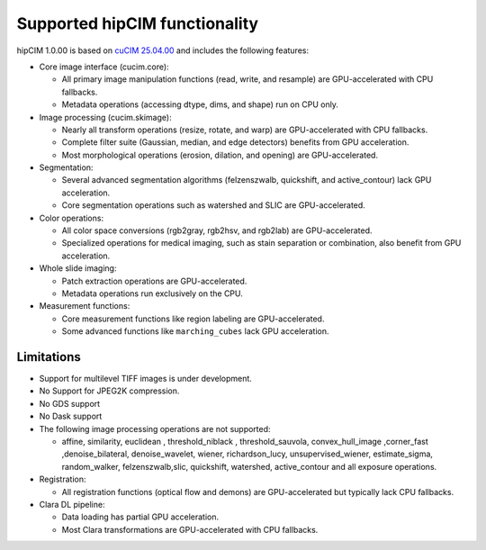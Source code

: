.. meta::
   :description: The hipCIM library is a robust open-source solution developed to significantly accelerate computer vision and image processing capabilities
   :keywords: ROCm-LS, life sciences, hipCIM installation

.. _supported-features:

*******************************
Supported hipCIM functionality
*******************************

hipCIM 1.0.00 is based on `cuCIM 25.04.00 <https://github.com/rapidsai/cucim/tree/branch-25.04>`_ and includes the following features:

- Core image interface (cucim.core):

  - All primary image manipulation functions (read, write, and resample) are GPU-accelerated with CPU fallbacks.

  - Metadata operations (accessing dtype, dims, and shape) run on CPU only.

- Image processing (cucim.skimage):

  - Nearly all transform operations (resize, rotate, and warp) are GPU-accelerated with CPU fallbacks.

  - Complete filter suite (Gaussian, median, and edge detectors) benefits from GPU acceleration.

  - Most morphological operations (erosion, dilation, and opening) are GPU-accelerated.

- Segmentation:

  - Several advanced segmentation algorithms (felzenszwalb, quickshift, and active_contour) lack GPU acceleration.

  - Core segmentation operations such as watershed and SLIC are GPU-accelerated.

- Color operations:

  - All color space conversions (rgb2gray, rgb2hsv, and rgb2lab) are GPU-accelerated.

  - Specialized operations for medical imaging, such as stain separation or combination, also benefit from GPU acceleration.

- Whole slide imaging:

  - Patch extraction operations are GPU-accelerated.

  - Metadata operations run exclusively on the CPU.

- Measurement functions:

  - Core measurement functions like region labeling are GPU-accelerated.

  - Some advanced functions like ``marching_cubes`` lack GPU acceleration.

Limitations
------------

- Support for multilevel TIFF images is under development.

- No Support for JPEG2K compression.

- No GDS support

- No Dask support

- The following image processing operations are not supported:

  - affine, similarity, euclidean , threshold_niblack , threshold_sauvola, convex_hull_image ,corner_fast ,denoise_bilateral, denoise_wavelet, wiener, richardson_lucy, unsupervised_wiener, estimate_sigma, random_walker, felzenszwalb,slic, quickshift, watershed, active_contour and all exposure operations.

- Registration:

  - All registration functions (optical flow and demons) are GPU-accelerated but typically lack CPU fallbacks.

- Clara DL pipeline:

  - Data loading has partial GPU acceleration.

  - Most Clara transformations are GPU-accelerated with CPU fallbacks.
